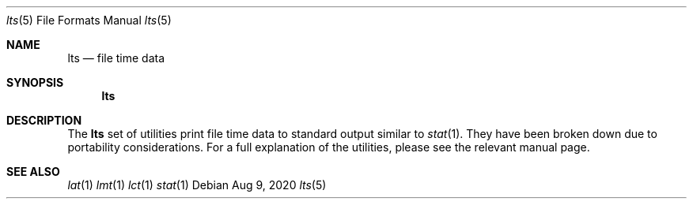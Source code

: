 .Dd Aug 9, 2020
.Dt lts 5
.Os
.Sh NAME
.Nm lts
.Nd file time data
.Sh SYNOPSIS
.Nm
.Sh DESCRIPTION
The
.Nm
set of utilities print file time data to standard output
similar to
.Xr stat 1 .
They have been broken down due to portability considerations.
For a full explanation of the utilities, please see the relevant manual
page.
.Sh SEE ALSO
.Xr lat 1
.Xr lmt 1
.Xr lct 1
.Xr stat 1
